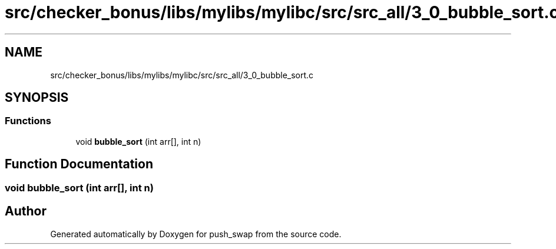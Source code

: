 .TH "src/checker_bonus/libs/mylibs/mylibc/src/src_all/3_0_bubble_sort.c" 3 "Thu Mar 20 2025 16:01:02" "push_swap" \" -*- nroff -*-
.ad l
.nh
.SH NAME
src/checker_bonus/libs/mylibs/mylibc/src/src_all/3_0_bubble_sort.c
.SH SYNOPSIS
.br
.PP
.SS "Functions"

.in +1c
.ti -1c
.RI "void \fBbubble_sort\fP (int arr[], int n)"
.br
.in -1c
.SH "Function Documentation"
.PP 
.SS "void bubble_sort (int arr[], int n)"

.SH "Author"
.PP 
Generated automatically by Doxygen for push_swap from the source code\&.
